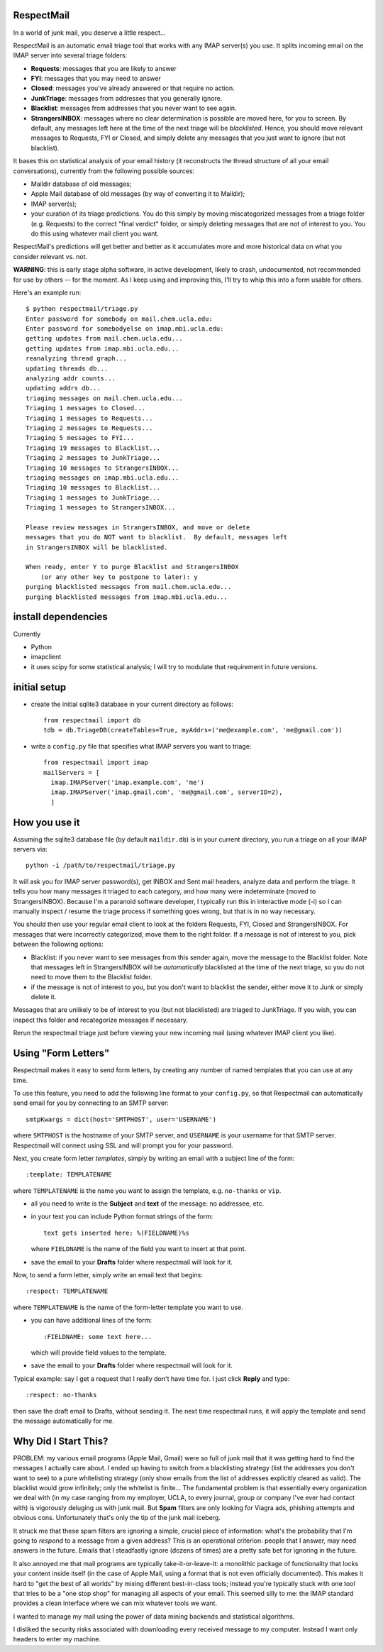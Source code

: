 
RespectMail
-----------

In a world of junk mail, you deserve a little respect...

RespectMail is an automatic email triage tool that works with
any IMAP server(s) you use.  It splits incoming email on the IMAP server
into several triage folders:

* **Requests**: messages that you are likely to answer
* **FYI**: messages that you may need to answer
* **Closed**: messages you've already answered or that require no action.
* **JunkTriage**: messages from addresses that you generally ignore.
* **Blacklist**: messages from addresses that you never want to see again.
* **StrangersINBOX**: messages where no clear determination is possible are
  moved here, for you to screen.  By default, any messages left here
  at the time of the next triage will be *blacklisted*.
  Hence, you should move relevant messages
  to Requests, FYI or Closed, and simply delete any messages that 
  you just want to ignore (but not blacklist).

It bases this on statistical analysis of your email history
(it reconstructs the thread structure of all your email conversations),
currently from the following possible sources:

* Maildir database of old messages;
* Apple Mail database of old messages (by way of converting it to Maildir);
* IMAP server(s);
* your curation of its triage predictions.  You do this simply by moving
  miscategorized messages from a triage folder (e.g. Requests)
  to the correct "final verdict" folder,
  or simply deleting messages that are not
  of interest to you.  You do this using whatever mail client you want.

RespectMail's predictions will get better and better as
it accumulates more and more historical data on what you consider
relevant vs. not.

**WARNING**: this is early stage alpha software, in active development,
likely to crash,
undocumented, not recommended for use by others -- for the moment.
As I keep using and improving this, I'll try to whip
this into a form usable for others.

Here's an example run::

  $ python respectmail/triage.py 
  Enter password for somebody on mail.chem.ucla.edu:
  Enter password for somebodyelse on imap.mbi.ucla.edu:
  getting updates from mail.chem.ucla.edu...
  getting updates from imap.mbi.ucla.edu...
  reanalyzing thread graph...
  updating threads db...
  analyzing addr counts...
  updating addrs db...
  triaging messages on mail.chem.ucla.edu...
  Triaging 1 messages to Closed...
  Triaging 1 messages to Requests...
  Triaging 2 messages to Requests...
  Triaging 5 messages to FYI...
  Triaging 19 messages to Blacklist...
  Triaging 2 messages to JunkTriage...
  Triaging 10 messages to StrangersINBOX...
  triaging messages on imap.mbi.ucla.edu...
  Triaging 10 messages to Blacklist...
  Triaging 1 messages to JunkTriage...
  Triaging 1 messages to StrangersINBOX...
  
  Please review messages in StrangersINBOX, and move or delete
  messages that you do NOT want to blacklist.  By default, messages left
  in StrangersINBOX will be blacklisted.
  
  When ready, enter Y to purge Blacklist and StrangersINBOX
      (or any other key to postpone to later): y
  purging blacklisted messages from mail.chem.ucla.edu...
  purging blacklisted messages from imap.mbi.ucla.edu...

install dependencies
--------------------

Currently

* Python
* imapclient
* it uses scipy for some statistical analysis; I will try to 
  modulate that requirement in future versions.

initial setup
-------------

* create the initial sqlite3 database in your current directory as follows::

    from respectmail import db
    tdb = db.TriageDB(createTables=True, myAddrs=('me@example.com', 'me@gmail.com'))

* write a ``config.py`` file that specifies what IMAP servers you
  want to triage::

    from respectmail import imap
    mailServers = [
      imap.IMAPServer('imap.example.com', 'me')
      imap.IMAPServer('imap.gmail.com', 'me@gmail.com', serverID=2),
      ]

How you use it
--------------

Assuming the sqlite3 database file (by default ``maildir.db``)
is in your current directory, you run a triage on all your IMAP
servers via::

  python -i /path/to/respectmail/triage.py

It will ask you for IMAP server password(s), get INBOX and Sent
mail headers, analyze data and perform the triage.  It tells you
how many messages it triaged to each category, and how many were
indeterminate (moved to StrangersINBOX).  Because I'm a paranoid
software developer, I typically run this in
interactive mode (-i) so I can manually inspect / resume the
triage process if something goes wrong, but that is in no
way necessary.

You should then use your regular email client to look at the
folders Requests, FYI, Closed and StrangersINBOX.  For messages
that were incorrectly categorized, move them to the right
folder.  If a message is not of interest to you, pick between
the following options:

* Blacklist: if you never want to see messages from this sender
  again, move the message to the Blacklist folder.  Note that
  messages left in StrangersINBOX will be *automatically*
  blacklisted at the time of the next triage, so you do not need
  to move them to the Blacklist folder.
* if the message is not of interest to you, but you don't want to
  blacklist the sender, either move it to Junk or simply delete it.

Messages that are unlikely to be of interest to you (but not
blacklisted) are triaged to JunkTriage.  If you wish, you can inspect this 
folder and recategorize messages if necessary.



Rerun the respectmail triage just before viewing your new
incoming mail (using whatever IMAP client you like).

Using "Form Letters"
--------------------

Respectmail makes it easy to send form letters, by creating any 
number of named templates that you can use at any time.

To use this feature, you need to add the following line format to your
``config.py``, so that Respectmail can automatically send email
for you by connecting to an SMTP server::

  smtpKwargs = dict(host='SMTPHOST', user='USERNAME')

where ``SMTPHOST`` is the hostname of your SMTP server, and
``USERNAME`` is your username for that SMTP server.  Respectmail
will connect using SSL and will prompt you for your password.

Next, you create form letter *templates*, simply by writing an
email with a subject line of the form::

  :template: TEMPLATENAME

where ``TEMPLATENAME`` is the name you want to assign the template,
e.g. ``no-thanks`` or ``vip``.

* all you need to write is the **Subject** and **text** of the message:
  no addressee, etc.
* in your text you can include Python format strings of the form::

    text gets inserted here: %(FIELDNAME)%s

  where ``FIELDNAME`` is the name of the field you want to insert at
  that point.

* save the email to your **Drafts** folder where respectmail will look for it.

Now, to send a form letter, simply write an email text that begins::

  :respect: TEMPLATENAME

where ``TEMPLATENAME`` is the name of the form-letter template you want
to use.

* you can have additional lines of the form::

    :FIELDNAME: some text here...

  which will provide field values to the template.

* save the email to your **Drafts** folder where respectmail will look for it.

Typical example: say I get a request that I really don't have time for.
I just click **Reply** and type::

  :respect: no-thanks

then save the draft email to Drafts, without sending it.  The next time
respectmail runs, it will apply the template and send the message
automatically for me.


Why Did I Start This?
---------------------

PROBLEM: my various email programs (Apple Mail, Gmail) were so full of
junk mail that it was getting hard to find the messages I actually care
about.  I ended up having to switch from a blacklisting strategy
(list the addresses you don't want to see) to a pure whitelisting
strategy (only show emails from the list of addresses explicitly
cleared as valid).  The blacklist would grow infinitely;
only the whitelist is finite...
The fundamental problem is that essentially every organization we deal with
(in my case ranging
from my employer, UCLA, to every journal, group or company I've ever
had contact with) is vigorously deluging us with junk mail.  But
**Spam** filters are only looking for Viagra ads, phishing attempts
and obvious cons.  Unfortunately that's only the tip of the
junk mail iceberg.

It struck me that these spam filters are ignoring a simple, crucial
piece of information: what's the probability that I'm going to 
*respond* to a message from a given address?  This is an operational
criterion: people that I answer, may need answers in the future.
Emails that I steadfastly ignore (dozens of times) are a pretty safe
bet for ignoring in the future.

It also annoyed me that mail programs are typically take-it-or-leave-it:
a monolithic package of functionality that locks your content
inside itself (in the case of Apple Mail, using a format that is
not even officially documented).  This makes it hard to "get the best
of all worlds" by mixing different best-in-class tools; instead you're
typically stuck with one tool that tries to be a "one stop shop" for
managing all aspects of your email.  This seemed silly to me:
the IMAP standard provides a clean interface where we can mix
whatever tools we want.

I wanted to manage my mail using the power of data mining backends
and statistical algorithms.

I disliked the security risks associated with downloading every
received message to my computer.  Instead I want only headers
to enter my machine.

